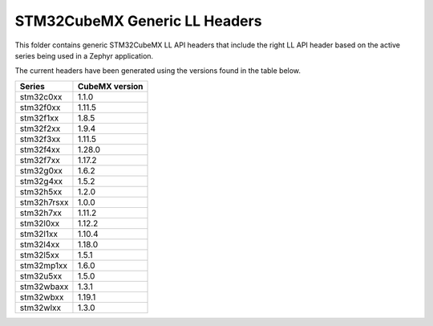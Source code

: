 STM32CubeMX Generic LL Headers
##############################

This folder contains generic STM32CubeMX LL API headers that include the right
LL API header based on the active series being used in a Zephyr application.

The current headers have been generated using the versions found in the table
below.

=============== ===============
Series          CubeMX version
=============== ===============
stm32c0xx       1.1.0
stm32f0xx       1.11.5
stm32f1xx       1.8.5
stm32f2xx       1.9.4
stm32f3xx       1.11.5
stm32f4xx       1.28.0
stm32f7xx       1.17.2
stm32g0xx       1.6.2
stm32g4xx       1.5.2
stm32h5xx       1.2.0
stm32h7rsxx     1.0.0
stm32h7xx       1.11.2
stm32l0xx       1.12.2
stm32l1xx       1.10.4
stm32l4xx       1.18.0
stm32l5xx       1.5.1
stm32mp1xx      1.6.0
stm32u5xx       1.5.0
stm32wbaxx      1.3.1
stm32wbxx       1.19.1
stm32wlxx       1.3.0
=============== ===============